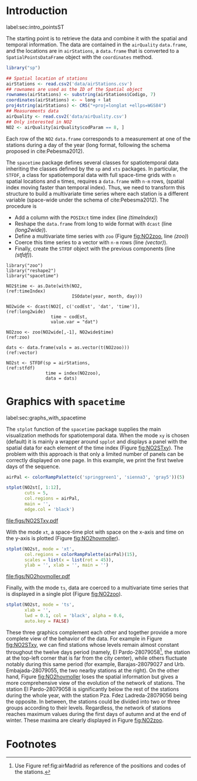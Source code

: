 #+PROPERTY: header-args :tangle ../docs/R/pointsST.R :session *R* :eval no-export
#+OPTIONS: ^:nil
#+BIND: org-latex-image-default-height "0.45\\textheight"

#+begin_src R :exports none :tangle no
setwd('~/github/bookvis')
#+end_src

#+begin_src R :exports none  
##################################################################
## Initial configuration
##################################################################
## Clone or download the repository and set the working directory
## with setwd to the folder where the repository is located.

library("lattice")
library("latticeExtra")

Sys.setlocale("LC_TIME", 'C')

source('configLattice.R')
#+end_src

* Introduction
label:sec:intro_pointsST

#+begin_src R :exports none
##################################################################
## Data and spatial information
##################################################################
#+end_src

The starting point is to retrieve the data and combine it with the
spatial and temporal information. The data are contained in the
=airQuality= =data.frame=, and the locations are in =airStations=, a
=data.frame= that is converted to a =SpatialPointsDataFrame= object
with the =coordinates= method.


#+INDEX: Data!Air quality in Madrid
#+INDEX: Packages!sp@\texttt{sp}
#+INDEX: Subjects!Data processing and cleaning

#+begin_src R 
library("sp")
  
## Spatial location of stations
airStations <- read.csv2('data/airStations.csv')
## rownames are used as the ID of the Spatial object
rownames(airStations) <- substring(airStations$Codigo, 7)
coordinates(airStations) <- ~ long + lat
proj4string(airStations) <- CRS("+proj=longlat +ellps=WGS84")
## Measurements data
airQuality <- read.csv2('data/airQuality.csv')
## Only interested in NO2 
NO2 <- airQuality[airQuality$codParam == 8, ]
#+end_src

Each row of the =NO2= =data.frame= corresponds to a measurement at one
of the stations during a day of the year (long format, following
the schema proposed in cite:Pebesma2012).

The =spacetime= package defines several classes for spatiotemporal
data inheriting the classes defined by the =sp= and =xts= packages.
In particular, the =STFDF=, a class for spatiotemporal data with full
space-time grids with =n= spatial locations and =m= times, requires a
=data.frame= with =n·m= rows, (spatial index moving faster than
temporal index).  Thus, we need to transform this structure to build a
multivariate time series where each station is a different variable
(space-wide under the schema of cite:Pebesma2012). The procedure is

- Add a column with the =POSIXct= time index (line [[(timeIndex)]])
- Reshape the =data.frame= from long to wide format with
  =dcast= (line [[(long2wide)]]).
- Define a multivariate time series with =zoo= (Figure
  [[fig:NO2zoo]], line [[(zoo)]])
- Coerce this time series to a vector with =n·m= rows (line [[(vector)]]).
- Finally, create the =STFDF= object with the previous components
  (line [[(stfdf)]]).


#+INDEX: Packages!zoo@\texttt{zoo}
#+INDEX: Packages!reshape2@\texttt{reshape2}
#+INDEX: Packages!spacetime@\texttt{spacetime}
#+INDEX: Subjects!Data processing and cleaning

#+begin_src R -n -r
library("zoo")
library("reshape2")
library("spacetime")
  
NO2$time <- as.Date(with(NO2,                                   (ref:timeIndex)
                         ISOdate(year, month, day)))

NO2wide <- dcast(NO2[, c('codEst', 'dat', 'time')],             (ref:long2wide)
                 time ~ codEst,
                 value.var = "dat")

NO2zoo <- zoo(NO2wide[,-1], NO2wide$time)                             (ref:zoo)

dats <- data.frame(vals = as.vector(t(NO2zoo)))                    (ref:vector)

NO2st <- STFDF(sp = airStations,                                    (ref:stfdf)
               time = index(NO2zoo),
               data = dats)
#+end_src

* Graphics with =spacetime=
label:sec:graphs_with_spacetime

#+begin_src R :exports none
##################################################################
## Graphics with spacetime
##################################################################
#+end_src
The =stplot= function of the =spacetime= package supplies the main
visualization methods for spatiotemporal data. When the mode =xy= is
chosen (default) it is mainly a wrapper around =spplot= and displays a
panel with the spatial data for each element of the time index (Figure
[[fig:NO2STxy]]). The problem with this approach is that only a limited
number of panels can be correctly displayed on one page. In this
example, we print the first twelve days of the sequence.

#+INDEX: Subjects!Small multiples
#+begin_src R :results output graphics file :exports both :file figs/NO2STxy.pdf
airPal <- colorRampPalette(c('springgreen1', 'sienna3', 'gray5'))(5)
  
stplot(NO2st[, 1:12],
       cuts = 5,
       col.regions = airPal,
       main = '',
       edge.col = 'black')
#+end_src

#+CAPTION: Scatterplots of the $NO_2$ values (2011) with a panel for each day of the time series. Each circle represents a different station.
#+LABEL: fig:NO2STxy
#+RESULTS[7e86d8c75682aa68d66610cb75a9ea14833ff5b9]:
[[file:figs/NO2STxy.pdf]]

With the mode =xt=, a space-time plot with space on the x-axis and
time on the y-axis is plotted (Figure [[fig:NO2hovmoller]]).

#+begin_src R :results output graphics file :exports both :file figs/NO2hovmoller.pdf
stplot(NO2st, mode = 'xt',
       col.regions = colorRampPalette(airPal)(15),
       scales = list(x = list(rot = 45)),
       ylab = '', xlab = '', main = '')
#+end_src

#+CAPTION: Space-time graphic of the NO_2 time series. Each column represents a different station (denoted with the last two digits of the code).
#+LABEL: fig:NO2hovmoller
#+RESULTS[720ac1fb68e202769dfa044473c2f888ab6a0b7a]:
[[file:figs/NO2hovmoller.pdf]]

Finally, with the mode =ts=, data are coerced to a multivariate time series
that is displayed in a single plot (Figure [[fig:NO2zoo]]).

#+begin_src R :results output graphics file :exports both :file figs/NO2zoo.png :width 2000 :height 2000 :res 300
stplot(NO2st, mode = 'ts',
       xlab = '',
       lwd = 0.1, col = 'black', alpha = 0.6,
       auto.key = FALSE)
#+end_src

#+CAPTION: Time graph of the $NO_2$ time series (2011). Each line represents a different station.
#+LABEL: fig:NO2zoo
#+RESULTS[ea3cfae61f85b1a658256d688e049882c22aaaf8]:
[[file:figs/NO2zoo.png]]

These three graphics complement each other and together provide a more
complete view of the behavior of the data. For example in Figure
[[fig:NO2STxy]], we can find stations whose levels remain almost constant
throughout the twelve days period (namely, El Pardo-28079058[fn:1], the
station at the top-left corner that is far from the city center),
while others fluctuate notably during this same period (for example,
Barajas-28079027 and Urb. Embajada-28079055, the two nearby stations
at the right). On the other hand, Figure [[fig:NO2hovmoller]] loses the
spatial information but gives a more comprehensive view of the
evolution of the network of stations. The station El Pardo-28079058 is
significantly below the rest of the stations during the whole year,
with the station Pza. Fdez Ladreda-28079056 being the opposite. In
between, the stations could be divided into two or three groups
according to their levels. Regardless, the network of stations reaches
maximum values during the first days of autumn and at the end of
winter. These maxima are clearly displayed in Figure [[fig:NO2zoo]].


* Footnotes

[fn:1] Use Figure ref:fig:airMadrid as reference of the positions and codes of the stations.

